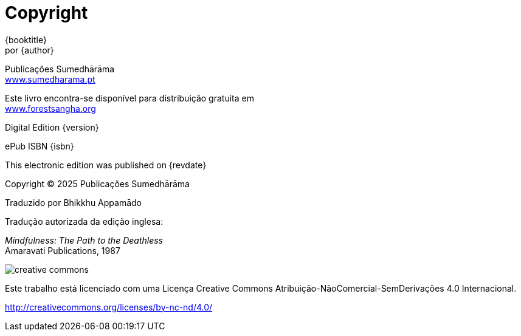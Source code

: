 [#copyright, colophon]
= Copyright

{booktitle} +
por {author}

Publicações Sumedhārāma +
link:http://sumedharama.pt[www.sumedharama.pt]

Este livro encontra-se disponível para distribuição gratuita em +
link:http://forestsangha.org/[www.forestsangha.org]

Digital Edition {version}

ePub ISBN {isbn}

This electronic edition was published on {revdate}

Copyright © 2025 Publicações Sumedhārāma

Traduzido por Bhikkhu Appamādo

Tradução autorizada da edição inglesa:

_Mindfulness: The Path to the Deathless_ +
Amaravati Publications, 1987

image::cc-by-nc-nd.png[creative commons, role=cc-icon]

Este trabalho está licenciado com uma Licença Creative Commons Atribuição-NãoComercial-SemDerivações 4.0 Internacional.

<http://creativecommons.org/licenses/by-nc-nd/4.0/>

